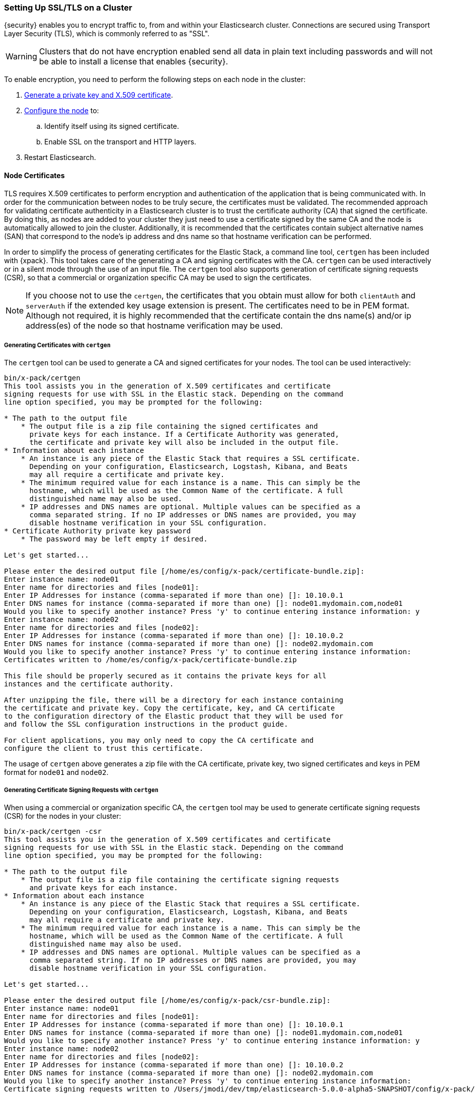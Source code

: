 [[ssl-tls]]
=== Setting Up SSL/TLS on a Cluster

{security} enables you to encrypt traffic to, from and within your Elasticsearch
cluster. Connections are secured using Transport Layer Security (TLS), which is
commonly referred to as "SSL".

WARNING: Clusters that do not have encryption enabled send all data in plain text
including passwords and will not be able to install a license that enables {security}.

To enable encryption, you need to perform the following steps on each node in
the cluster:

. <<installing-node-certificates, Generate a private key and X.509 certificate>>.

. <<configure-ssl, Configure the node>> to:
.. Identify itself using its signed certificate.
.. Enable SSL on the transport and HTTP layers.

. Restart Elasticsearch.

[[installing-node-certificates]]
==== Node Certificates

TLS requires X.509 certificates to perform encryption and authentication of the application
that is being communicated with. In order for the communication between nodes to be truly
secure, the certificates must be validated. The recommended approach for validating
certificate authenticity in a Elasticsearch cluster is to trust the certificate authority (CA)
that signed the certificate. By doing this, as nodes are added to your cluster they just need
to use a certificate signed by the same CA and the node is automatically allowed to join the
cluster. Additionally, it is recommended that the certificates contain subject alternative
names (SAN) that correspond to the node's ip address and dns name so that hostname verification
can be performed.

In order to simplify the process of generating certificates for the Elastic Stack, a command
line tool, `certgen` has been included with {xpack}. This tool takes care of the generating
a CA and signing certificates with the CA. `certgen` can be used interactively or in a silent
mode through the use of an input file. The `certgen` tool also supports generation of certificate
signing requests (CSR), so that a commercial or organization specific CA may be used to sign
the certificates.

NOTE: If you choose not to use the `certgen`, the certificates that you obtain must allow for both
`clientAuth` and `serverAuth` if the extended key usage extension is present. The certificates
need to be in PEM format. Although not required, it is highly recommended that the certificate contain
the dns name(s) and/or ip address(es) of the node so that hostname verification may be used.

[[generating-signed-certificates]]
===== Generating Certificates with `certgen`

The `certgen` tool can be used to generate a CA and signed certificates for your nodes. The tool
can be used interactively:

[listing]
....
bin/x-pack/certgen
This tool assists you in the generation of X.509 certificates and certificate
signing requests for use with SSL in the Elastic stack. Depending on the command
line option specified, you may be prompted for the following:

* The path to the output file
    * The output file is a zip file containing the signed certificates and
      private keys for each instance. If a Certificate Authority was generated,
      the certificate and private key will also be included in the output file.
* Information about each instance
    * An instance is any piece of the Elastic Stack that requires a SSL certificate.
      Depending on your configuration, Elasticsearch, Logstash, Kibana, and Beats
      may all require a certificate and private key.
    * The minimum required value for each instance is a name. This can simply be the
      hostname, which will be used as the Common Name of the certificate. A full
      distinguished name may also be used.
    * IP addresses and DNS names are optional. Multiple values can be specified as a
      comma separated string. If no IP addresses or DNS names are provided, you may
      disable hostname verification in your SSL configuration.
* Certificate Authority private key password
    * The password may be left empty if desired.

Let's get started...

Please enter the desired output file [/home/es/config/x-pack/certificate-bundle.zip]:
Enter instance name: node01
Enter name for directories and files [node01]:
Enter IP Addresses for instance (comma-separated if more than one) []: 10.10.0.1
Enter DNS names for instance (comma-separated if more than one) []: node01.mydomain.com,node01
Would you like to specify another instance? Press 'y' to continue entering instance information: y
Enter instance name: node02
Enter name for directories and files [node02]:
Enter IP Addresses for instance (comma-separated if more than one) []: 10.10.0.2
Enter DNS names for instance (comma-separated if more than one) []: node02.mydomain.com
Would you like to specify another instance? Press 'y' to continue entering instance information:
Certificates written to /home/es/config/x-pack/certificate-bundle.zip

This file should be properly secured as it contains the private keys for all
instances and the certificate authority.

After unzipping the file, there will be a directory for each instance containing
the certificate and private key. Copy the certificate, key, and CA certificate
to the configuration directory of the Elastic product that they will be used for
and follow the SSL configuration instructions in the product guide.

For client applications, you may only need to copy the CA certificate and
configure the client to trust this certificate.
....

The usage of `certgen` above generates a zip file with the CA certificate, private key, two signed certificates and keys
in PEM format for `node01` and `node02`.

[[generating-csr]]
===== Generating Certificate Signing Requests with `certgen`

When using a commercial or organization specific CA, the `certgen` tool may be used to generate
certificate signing requests (CSR) for the nodes in your cluster:

[listing]
....
bin/x-pack/certgen -csr
This tool assists you in the generation of X.509 certificates and certificate
signing requests for use with SSL in the Elastic stack. Depending on the command
line option specified, you may be prompted for the following:

* The path to the output file
    * The output file is a zip file containing the certificate signing requests
      and private keys for each instance.
* Information about each instance
    * An instance is any piece of the Elastic Stack that requires a SSL certificate.
      Depending on your configuration, Elasticsearch, Logstash, Kibana, and Beats
      may all require a certificate and private key.
    * The minimum required value for each instance is a name. This can simply be the
      hostname, which will be used as the Common Name of the certificate. A full
      distinguished name may also be used.
    * IP addresses and DNS names are optional. Multiple values can be specified as a
      comma separated string. If no IP addresses or DNS names are provided, you may
      disable hostname verification in your SSL configuration.

Let's get started...

Please enter the desired output file [/home/es/config/x-pack/csr-bundle.zip]:
Enter instance name: node01
Enter name for directories and files [node01]:
Enter IP Addresses for instance (comma-separated if more than one) []: 10.10.0.1
Enter DNS names for instance (comma-separated if more than one) []: node01.mydomain.com,node01
Would you like to specify another instance? Press 'y' to continue entering instance information: y
Enter instance name: node02
Enter name for directories and files [node02]:
Enter IP Addresses for instance (comma-separated if more than one) []: 10.10.0.2
Enter DNS names for instance (comma-separated if more than one) []: node02.mydomain.com
Would you like to specify another instance? Press 'y' to continue entering instance information:
Certificate signing requests written to /Users/jmodi/dev/tmp/elasticsearch-5.0.0-alpha5-SNAPSHOT/config/x-pack/csr-bundle.zip

This file should be properly secured as it contains the private keys for all
instances.

After unzipping the file, there will be a directory for each instance containing
the certificate signing request and the private key. Provide the certificate
signing requests to your certificate authority. Once you have received the
signed certificate, copy the signed certificate, key, and CA certificate to the
configuration directory of the Elastic product that they will be used for and
follow the SSL configuration instructions in the product guide.
....

The usage of `certgen` above generates a zip file with two CSRs and private
keys. The CSRs should be provided to the CA in order to obtain the signed
certificates. The signed certificates will need to be in PEM format in order to
be used.

[[certgen-silent]]
===== Using `certgen` in Silent Mode

`certgen` supports a silent mode of operation to enable easier batch operations. In order
to use this mode, a YAML file containing the information about the instances needs to be
created matching the format shown below:

[source, yaml]
--------------------------------------------------
instances:
  - name: "node1" <1>
    ip: <2>
      - "192.0.2.1"
    dns: <3>
      - "node1.mydomain.com"
  - name: "node2"
    ip:
      - "192.0.2.2"
      - "198.51.100.1"
  - name: "node3"
  - name: "node4"
    dns:
      - "node4.mydomain.com"
      - "node4.internal"
  - name: "CN=node5,OU=IT,DC=mydomain,DC=com"
    filename: "node5" <4>
--------------------------------------------------
<1> The name of the instance. This can be a simple string value or can be a Distinguished Name (DN). This is the only required field.
<2> An optional array of strings that represent IP Addresses for this instance. Both IPv4 and IPv6 values are allowed. The values will
be added as Subject Alternative Names.
<3> An optional array of strings that represent DNS names for this instance. The values will be added as Subject Alternative Names.
<4> The filename to use for this instance. This name will be the name of the directory in the zip file that this instance's files will
stored in and it will used be used in the naming of the files within the directory. This filename should not have an extension. Note: If
the `name` provided for the instance does not represent a valid filename, then the `filename` field must be present.

With the YAML file ready, the `certgen` tool can be used to generate certificates or certificate signing requests. Simply pass the file's
path to `certgen` using the `-in` option. For example:

[source, sh]
--------------------------------------------------
bin/x-pack/certgen -in instances.yml <1>
--------------------------------------------------
<1> Generates a CA certificate and private key in addition to certificates and private keys for the instances
contained in the YAML file. The other options to the tool can be specified in addition to the `-in` option. For all of the available
options, run `bin/x-pack/certgen -h`.

[[certgen-options]]
===== Command Line Options for `certgen`

`-out <file>`::
The path to the output file (`.zip`) that should be generated.

`-in <file>`::
Input file for running in <<certgen-silent, silent mode>>.

`-csr`::
Operate in <<generating-csr, Certificate Signing Request>> mode.

`-cert <file>`::
This option causes `certgen` to generate new instances certificates and keys
using an existing CA certificate (provided in the `file` argument).
+
_Not available in `-csr` mode._

`-key <file>`::
Provides the _private-key_ file for the CA certificate.
+
_Required whenever the `-cert` option is used._

`-pass <password>`::
Specifies the password for the CA private key.
If the `-key` option is provided, then this is the password for the existing
private key file.
Otherwise, it is the password that should be applied to the generated CA key.
+
_Not available in `-csr` mode._

`-p12 <password>`::
Generate a PKCS#12 (`.p12` or `.pfx`) container file for each of the instance
certificates and keys.
The generate file is protected by the supplied password (which may be blank).
+
_Not available in `-csr` mode._

`-dn <name>`::
The _Distinguished Name_ that should be used for the generated CA certificate.
+
_Not available in `-csr` mode, or with `-cert`._

`-keysize <bits>`::
The number of bits to be used in generates RSA keys (default `2048`).

`-days <n>`::
The number of days for which generated keys should be valid (default `1095`).
+
_Not available in `-csr` mode._

[[enable-ssl]]
==== Enabling SSL in the Node Configuration

Once you have the signed certificate, private key, and CA certificate you need to
modify the node configuration to enable SSL.

[[configure-ssl]]
To enable SSL, make the following changes in `elasticsearch.yml`:

. Specify the location of the node's keystore and the password(s) needed to
access the node's certificate. For example:
+
--
[source, yaml]
--------------------------------------------------
xpack.ssl.key:                     /home/es/config/x-pack/node01.key <1>
xpack.ssl.certificate:             /home/es/config/x-pack/node01.crt <2>
xpack.ssl.certificate_authorities: [ "/home/es/config/x-pack/ca.crt" ] <3>
--------------------------------------------------
<1> The full path to the node key file. This must be a location within the
    Elasticsearch configuration directory.
<2> The full path to the node certificate. This must be a location within the
    Elasticsearch configuration directory.
<3> An array of paths to the CA certificates that should be trusted. These paths
    must be a location within the Elasticsearch configuration directory.
--

. Enable SSL on the transport networking layer to ensure that communication
between nodes is encrypted:
+
[source, yaml]
--------------------------------------------------
xpack.security.transport.ssl.enabled: true
--------------------------------------------------
+
. Enable SSL on the HTTP layer to ensure that communication between HTTP clients
and the cluster is encrypted:
+
[source, yaml]
--------------------------------------------------
xpack.security.http.ssl.enabled: true
--------------------------------------------------
+

. Restart Elasticsearch.
+
You must perform a full cluster restart. Nodes which are configured to use
SSL/TLS cannot communicate with nodes that are using unencrypted networking
(and vice-versa). After enabling SSL/TLS you must restart all nodes in order
to maintain communication across the cluster.

NOTE: All SSL related node settings that are considered to be highly sensitive
      and therefore are not exposed via the
      {ref}/cluster-nodes-info.html#cluster-nodes-info[nodes info API].
